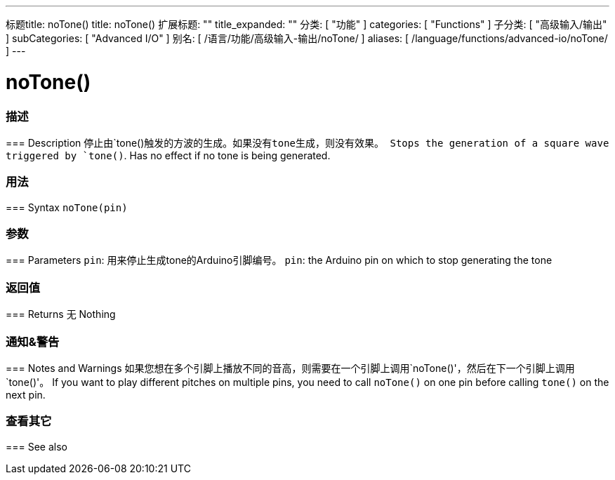 ---
标题title: noTone()
title: noTone()
扩展标题: ""
title_expanded: ""
分类: [ "功能" ]
categories: [ "Functions" ]
子分类: [ "高级输入/输出" ]
subCategories: [ "Advanced I/O" ]
别名: [ /语言/功能/高级输入-输出/noTone/ ]
aliases: [ /language/functions/advanced-io/noTone/ ]
---


= noTone()


// OVERVIEW SECTION STARTS
[#overview]
--

[float]
=== 描述
=== Description
停止由`tone()`触发的方波的生成。如果没有tone生成，则没有效果。
Stops the generation of a square wave triggered by `tone()`. Has no effect if no tone is being generated.
[%hardbreaks]


[float]
=== 用法
=== Syntax
`noTone(pin)`


[float]
=== 参数
=== Parameters
`pin`: 用来停止生成tone的Arduino引脚编号。
`pin`: the Arduino pin on which to stop generating the tone

[float]
=== 返回值
=== Returns
无
Nothing

--
// OVERVIEW SECTION ENDS




// HOW TO USE SECTION STARTS
[#howtouse]
--

[float]
=== 通知&警告
=== Notes and Warnings
如果您想在多个引脚上播放不同的音高，则需要在一个引脚上调用`noTone()'，然后在下一个引脚上调用`tone()'。
If you want to play different pitches on multiple pins, you need to call `noTone()` on one pin before calling `tone()` on the next pin.
[%hardbreaks]

--
// HOW TO USE SECTION ENDS


// SEE ALSO SECTION
[#see_also]
--

[float]
=== 查看其它
=== See also

--
// SEE ALSO SECTION ENDS
